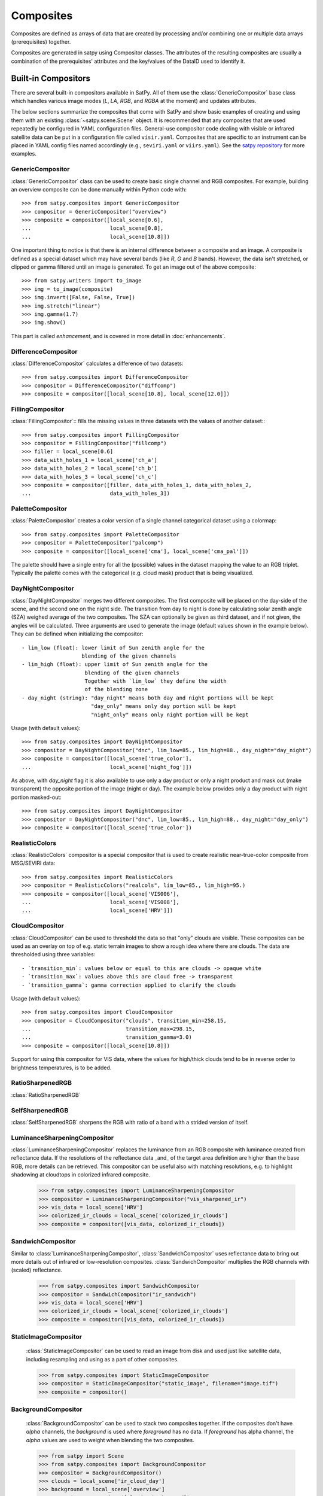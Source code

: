 ==========
Composites
==========

Composites are defined as arrays of data that are created by processing and/or
combining one or multiple data arrays (prerequisites) together.

Composites are generated in satpy using Compositor classes. The attributes of the
resulting composites are usually a combination of the prerequisites' attributes and
the key/values of the DataID used to identify it.

Built-in Compositors
====================

.. py:currentmodule:: satpy.composites

There are several built-in compositors available in SatPy.
All of them use the :class:`GenericCompositor` base class
which handles various image modes (`L`, `LA`, `RGB`, and
`RGBA` at the moment) and updates attributes.

The below sections summarize the composites that come with SatPy and
show basic examples of creating and using them with an existing
:class:`~satpy.scene.Scene` object. It is recommended that any composites
that are used repeatedly be configured in YAML configuration files.
General-use compositor code dealing with visible or infrared satellite
data can be put in a configuration file called ``visir.yaml``. Composites
that are specific to an instrument can be placed in YAML config files named
accordingly (e.g., ``seviri.yaml`` or ``viirs.yaml``). See the
`satpy repository <https://github.com/pytroll/satpy/tree/main/satpy/etc/composites>`_
for more examples.

GenericCompositor
-----------------

:class:`GenericCompositor` class can be used to create basic single
channel and RGB composites. For example, building an overview composite
can be done manually within Python code with::

    >>> from satpy.composites import GenericCompositor
    >>> compositor = GenericCompositor("overview")
    >>> composite = compositor([local_scene[0.6],
    ...                         local_scene[0.8],
    ...                         local_scene[10.8]])

One important thing to notice is that there is an internal difference
between a composite and an image. A composite is defined as a special
dataset which may have several bands (like `R`, `G` and `B`  bands). However,
the data isn't stretched, or clipped or gamma filtered until an image
is generated.  To get an image out of the above composite::

    >>> from satpy.writers import to_image
    >>> img = to_image(composite)
    >>> img.invert([False, False, True])
    >>> img.stretch("linear")
    >>> img.gamma(1.7)
    >>> img.show()

This part is called `enhancement`, and is covered in more detail in
:doc:`enhancements`.


DifferenceCompositor
--------------------

:class:`DifferenceCompositor` calculates a difference of two datasets::

    >>> from satpy.composites import DifferenceCompositor
    >>> compositor = DifferenceCompositor("diffcomp")
    >>> composite = compositor([local_scene[10.8], local_scene[12.0]])

FillingCompositor
-----------------

:class:`FillingCompositor`:: fills the missing values in three datasets
with the values of another dataset:::

    >>> from satpy.composites import FillingCompositor
    >>> compositor = FillingCompositor("fillcomp")
    >>> filler = local_scene[0.6]
    >>> data_with_holes_1 = local_scene['ch_a']
    >>> data_with_holes_2 = local_scene['ch_b']
    >>> data_with_holes_3 = local_scene['ch_c']
    >>> composite = compositor([filler, data_with_holes_1, data_with_holes_2,
    ...                         data_with_holes_3])

PaletteCompositor
------------------

:class:`PaletteCompositor` creates a color version of a single channel
categorical dataset using a colormap::

    >>> from satpy.composites import PaletteCompositor
    >>> compositor = PaletteCompositor("palcomp")
    >>> composite = compositor([local_scene['cma'], local_scene['cma_pal']])

The palette should have a single entry for all the (possible) values
in the dataset mapping the value to an RGB triplet.  Typically the
palette comes with the categorical (e.g. cloud mask) product that is
being visualized.

DayNightCompositor
------------------

:class:`DayNightCompositor` merges two different composites.  The
first composite will be placed on the day-side of the scene, and the
second one on the night side.  The transition from day to night is
done by calculating solar zenith angle (SZA) weighed average of the
two composites.  The SZA can optionally be given as third dataset, and
if not given, the angles will be calculated.  Three arguments are used
to generate the image (default values shown in the example below).
They can be defined when initializing the compositor::

 - lim_low (float): lower limit of Sun zenith angle for the
                    blending of the given channels
 - lim_high (float): upper limit of Sun zenith angle for the
                     blending of the given channels
                     Together with `lim_low` they define the width
                     of the blending zone
 - day_night (string): "day_night" means both day and night portions will be kept
                       "day_only" means only day portion will be kept
                       "night_only" means only night portion will be kept
Usage (with default values)::

    >>> from satpy.composites import DayNightCompositor
    >>> compositor = DayNightCompositor("dnc", lim_low=85., lim_high=88., day_night="day_night")
    >>> composite = compositor([local_scene['true_color'],
    ...                         local_scene['night_fog']])

As above, with `day_night` flag it is also available to use only
a day product or only a night product and mask out (make transparent)
the opposite portion of the image (night or day). The example below
provides only a day product with night portion masked-out::

    >>> from satpy.composites import DayNightCompositor
    >>> compositor = DayNightCompositor("dnc", lim_low=85., lim_high=88., day_night="day_only")
    >>> composite = compositor([local_scene['true_color'])

RealisticColors
---------------

:class:`RealisticColors` compositor is a special compositor that is
used to create realistic near-true-color composite from MSG/SEVIRI
data::

    >>> from satpy.composites import RealisticColors
    >>> compositor = RealisticColors("realcols", lim_low=85., lim_high=95.)
    >>> composite = compositor([local_scene['VIS006'],
    ...                         local_scene['VIS008'],
    ...                         local_scene['HRV']])

CloudCompositor
---------------

:class:`CloudCompositor` can be used to threshold the data so that
"only" clouds are visible.  These composites can be used as an overlay
on top of e.g. static terrain images to show a rough idea where there
are clouds.  The data are thresholded using three variables::

 - `transition_min`: values below or equal to this are clouds -> opaque white
 - `transition_max`: values above this are cloud free -> transparent
 - `transition_gamma`: gamma correction applied to clarify the clouds

Usage (with default values)::

    >>> from satpy.composites import CloudCompositor
    >>> compositor = CloudCompositor("clouds", transition_min=258.15,
    ...                              transition_max=298.15,
    ...                              transition_gamma=3.0)
    >>> composite = compositor([local_scene[10.8]])

Support for using this compositor for VIS data, where the values for
high/thick clouds tend to be in reverse order to brightness
temperatures, is to be added.

RatioSharpenedRGB
-----------------

:class:`RatioSharpenedRGB`

SelfSharpenedRGB
----------------

:class:`SelfSharpenedRGB` sharpens the RGB with ratio of a band with a
strided version of itself.

LuminanceSharpeningCompositor
-----------------------------

:class:`LuminanceSharpeningCompositor` replaces the luminance from an
RGB composite with luminance created from reflectance data.  If the
resolutions of the reflectance data _and_ of the target area
definition are higher than the base RGB, more details can be
retrieved.  This compositor can be useful also with matching
resolutions, e.g. to highlight shadowing at cloudtops in colorized
infrared composite.

    >>> from satpy.composites import LuminanceSharpeningCompositor
    >>> compositor = LuminanceSharpeningCompositor("vis_sharpened_ir")
    >>> vis_data = local_scene['HRV']
    >>> colorized_ir_clouds = local_scene['colorized_ir_clouds']
    >>> composite = compositor([vis_data, colorized_ir_clouds])

SandwichCompositor
------------------

Similar to :class:`LuminanceSharpeningCompositor`,
:class:`SandwichCompositor` uses reflectance data to bring out more
details out of infrared or low-resolution composites.
:class:`SandwichCompositor` multiplies the RGB channels with (scaled)
reflectance.

    >>> from satpy.composites import SandwichCompositor
    >>> compositor = SandwichCompositor("ir_sandwich")
    >>> vis_data = local_scene['HRV']
    >>> colorized_ir_clouds = local_scene['colorized_ir_clouds']
    >>> composite = compositor([vis_data, colorized_ir_clouds])

StaticImageCompositor
---------------------

    :class:`StaticImageCompositor` can be used to read an image from disk
    and used just like satellite data, including resampling and using as a
    part of other composites.

    >>> from satpy.composites import StaticImageCompositor
    >>> compositor = StaticImageCompositor("static_image", filename="image.tif")
    >>> composite = compositor()

BackgroundCompositor
--------------------

    :class:`BackgroundCompositor` can be used to stack two composites
    together.  If the composites don't have `alpha` channels, the
    `background` is used where `foreground` has no data.  If `foreground`
    has alpha channel, the `alpha` values are used to weight when blending
    the two composites.

    >>> from satpy import Scene
    >>> from satpy.composites import BackgroundCompositor
    >>> compositor = BackgroundCompositor()
    >>> clouds = local_scene['ir_cloud_day']
    >>> background = local_scene['overview']
    >>> composite = compositor([clouds, background])

CategoricalDataCompositor
-------------------------

:class:`CategoricalDataCompositor` can be used to recategorize categorical data. This is for example useful to
combine comparable categories into a common category. The category remapping from `data` to `composite` is done
using a look-up-table (`lut`)::

    composite = [[lut[data[0,0]], lut[data[0,1]], lut[data[0,Nj]]],
                 [[lut[data[1,0]], lut[data[1,1]], lut[data[1,Nj]],
                 [[lut[data[Ni,0]], lut[data[Ni,1]], lut[data[Ni,Nj]]]

Hence, `lut` must have a length that is greater than the maximum value in `data` in orer to avoid an `IndexError`.
Below is an example on how to create a binary clear-sky/cloud mask from a pseodu cloud type product with six
categories representing clear sky (cat1/cat5), cloudy features (cat2-cat4) and missing/undefined data (cat0)::

    >>> cloud_type = local_scene['cloud_type']  # 0 - cat0, 1 - cat1, 2 - cat2, 3 - cat3, 4 - cat4, 5 - cat5,
    # categories: 0    1  2  3  4  5
    >>> lut = [np.nan, 0, 1, 1, 1, 0]
    >>> compositor = CategoricalDataCompositor('binary_cloud_mask', lut=lut)
    >>> composite = compositor([cloud_type])  # 0 - cat1/cat5, 1 - cat2/cat3/cat4, nan - cat0


Creating composite configuration files
======================================

To save the custom composite, follow the :ref:`component_configuration`
documentation. Once your component configuration directory is created
you can create your custom composite YAML configuration files.
Compositors that can be used for multiple instruments can be placed in the
generic ``$SATPY_CONFIG_PATH/composites/visir.yaml`` file. Composites that
are specific to one sensor should be placed in
``$SATPY_CONFIG_PATH/composites/<sensor>.yaml``. Custom enhancements for your new
composites can be stored in ``$SATPY_CONFIG_PATH/enhancements/generic.yaml`` or
``$SATPY_CONFIG_PATH/enhancements/<sensor>.yaml``.

With that, you should be able to load your new composite directly. Example
configuration files can be found in the satpy repository as well as a few
simple examples below.

Simple RGB composite
--------------------

This is the overview composite shown in the first code example above
using :class:`GenericCompositor`::

    sensor_name: visir

    composites:
      overview:
        compositor: !!python/name:satpy.composites.GenericCompositor
        prerequisites:
        - 0.6
        - 0.8
        - 10.8
        standard_name: overview

For an instrument specific version (here MSG/SEVIRI), we should use
the channel _names_ instead of wavelengths.  Note also that the
sensor_name is now combination of visir and seviri, which means that
it extends the generic visir composites::

    sensor_name: visir/seviri

    composites:

      overview:
        compositor: !!python/name:satpy.composites.GenericCompositor
        prerequisites:
        - VIS006
        - VIS008
        - IR_108
        standard_name: overview

In the following examples only the composite receipes are shown, and
the header information (sensor_name, composites) and intendation needs
to be added.

Using modifiers
---------------

In many cases the basic datasets need to be adjusted, e.g. for Solar
zenith angle normalization.  These modifiers can be applied in the
following way::

      overview:
        compositor: !!python/name:satpy.composites.GenericCompositor
        prerequisites:
        - name: VIS006
          modifiers: [sunz_corrected]
        - name: VIS008
          modifiers: [sunz_corrected]
        - IR_108
        standard_name: overview

Here we see two changes:

1. channels with modifiers need to have either `name` or `wavelength`
   added in front of the channel name or wavelength, respectively
2. a list of modifiers attached to the dictionary defining the channel

The modifier above is a built-in that normalizes the Solar zenith
angle to Sun being directly at the zenith.

Using other composites
----------------------

Often it is handy to use other composites as a part of the composite.
In this example we have one composite that relies on solar channels on
the day side, and another for the night side::

    natural_with_night_fog:
      compositor: !!python/name:satpy.composites.DayNightCompositor
      prerequisites:
        - natural_color
        - night_fog
      standard_name: natural_with_night_fog

This compositor has three additional keyword arguments that can be
defined (shown with the default values, thus identical result as
above)::

    natural_with_night_fog:
      compositor: !!python/name:satpy.composites.DayNightCompositor
      prerequisites:
        - natural_color
        - night_fog
      lim_low: 85.0
      lim_high: 88.0
      day_night: "day_night"
      standard_name: natural_with_night_fog

Defining other composites in-line
---------------------------------

It is also possible to define sub-composites in-line.  This example is
the built-in airmass composite::

    airmass:
      compositor: !!python/name:satpy.composites.GenericCompositor
      prerequisites:
      - compositor: !!python/name:satpy.composites.DifferenceCompositor
        prerequisites:
        - wavelength: 6.2
        - wavelength: 7.3
      - compositor: !!python/name:satpy.composites.DifferenceCompositor
        prerequisites:
          - wavelength: 9.7
          - wavelength: 10.8
      - wavelength: 6.2
      standard_name: airmass

Using a pre-made image as a background
--------------------------------------

Below is an example composite config using
:class:`StaticImageCompositor`, :class:`DayNightCompositor`,
:class:`CloudCompositor` and :class:`BackgroundCompositor` to show how
to create a composite with a blended day/night imagery as background
for clouds.  As the images are in PNG format, and thus not
georeferenced, the name of the area definition for the background
images are given.  When using GeoTIFF images the `area` parameter can
be left out.

.. note::

    The background blending uses the current time if there is no
    timestamps in the image filenames.

::

    clouds_with_background:
      compositor: !!python/name:satpy.composites.BackgroundCompositor
      standard_name: clouds_with_background
      prerequisites:
        - ir_cloud_day
        - compositor: !!python/name:satpy.composites.DayNightCompositor
          prerequisites:
            - static_day
            - static_night

    static_day:
      compositor: !!python/name:satpy.composites.StaticImageCompositor
      standard_name: static_day
      filename: /path/to/day_image.png
      area: euro4

    static_night:
      compositor: !!python/name:satpy.composites.StaticImageCompositor
      standard_name: static_night
      filename: /path/to/night_image.png
      area: euro4

To ensure that the images aren't auto-stretched and possibly altered,
the following should be added to enhancement config (assuming 8-bit
image) for both of the static images::

    static_day:
      standard_name: static_day
      operations:
      - name: stretch
        method: !!python/name:satpy.enhancements.stretch
        kwargs:
          stretch: crude
          min_stretch: [0, 0, 0]
          max_stretch: [255, 255, 255]

.. _enhancing-the-images:

Enhancing the images
====================

.. todo::

    Explain how composite names, composite standard_name, enhancement
    names, and enhancement standard_name are related to each other

    Explain what happens when no enhancement is configured for a
    product (= use the default enhancement).

    Explain that the methods are often just a wrapper for XRImage
    methods, but can also be something completely custom.

    List and explain in detail the built-in enhancements:

    - stretch
    - gamma
    - invert
    - crefl_scaling
    - cira_stretch
    - lookup
    - colorize
    - palettize
    - three_d_effect
    - btemp_threshold

.. todo::

    Should this be in another file/page?

After the composite is defined and created, it needs to be converted
to an image.  To do this, it is necessary to describe how the data
values are mapped to values stored in the image format.  This
procedure is called ``stretching``, and in SatPy it is implemented by
``enhancements``.

The first step is to convert the composite to an
:class:`~trollimage.xrimage.XRImage` object::

    >>> from satpy.writers import to_image
    >>> img = to_image(composite)

Now it is possible to apply enhancements available in the class::

    >>> img.invert([False, False, True])
    >>> img.stretch("linear")
    >>> img.gamma(1.7)

And finally either show or save the image::

    >>> img.show()
    >>> img.save('image.tif')

As pointed out in the composite section, it is better to define
frequently used enhancements in configuration files under
``$SATPY_CONFIG_PATH/enhancements/``.  The enhancements can either be in
``generic.yaml`` or instrument-specific file (e.g., ``seviri.yaml``).

The above enhancement can be written (with the headers necessary for
the file) as::

  enhancements:
    overview:
      standard_name: overview
      operations:
        - name: inverse
          method: !!python/name:satpy.enhancements.invert
          args: [False, False, True]
        - name: stretch
          method: !!python/name:satpy.enhancements.stretch
          kwargs:
            stretch: linear
        - name: gamma
          method: !!python/name:satpy.enhancements.gamma
          kwargs:
            gamma: [1.7, 1.7, 1.7]

More examples can be found in SatPy source code directory
``satpy/etc/enhancements/generic.yaml``.

See the :doc:`enhancements` documentation for more information on
available built-in enhancements.
